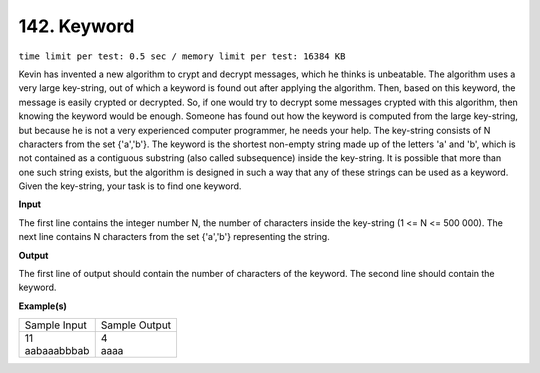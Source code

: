 
.. 142.rst

142. Keyword
==============
``time limit per test: 0.5 sec / memory limit per test: 16384 KB``

Kevin has invented a new algorithm to crypt and decrypt messages, which he thinks is unbeatable. The algorithm uses a very large key-string, out of which a keyword is found out after applying the algorithm. Then, based on this keyword, the message is easily crypted or decrypted. So, if one would try to decrypt some messages crypted with this algorithm, then knowing the keyword would be enough. Someone has found out how the keyword is computed from the large key-string, but because he is not a very experienced computer programmer, he needs your help. The key-string consists of N characters from the set {'a','b'}. The keyword is the shortest non-empty string made up of the letters 'a' and 'b', which is not contained as a contiguous substring (also called subsequence) inside the key-string. It is possible that more than one such string exists, but the algorithm is designed in such a way that any of these strings can be used as a keyword. Given the key-string, your task is to find one keyword.

**Input**

The first line contains the integer number N, the number of characters inside the key-string (1 <= N <= 500 000). The next line contains N characters from the set {'a','b'} representing the string.

**Output**

The first line of output should contain the number of characters of the keyword. The second line should contain the keyword.

**Example(s)**

+----------------+----------------+
|Sample Input    |Sample Output   |
+----------------+----------------+
| | 11           | | 4            |
| | aabaaabbbab  | | aaaa         |
+----------------+----------------+
